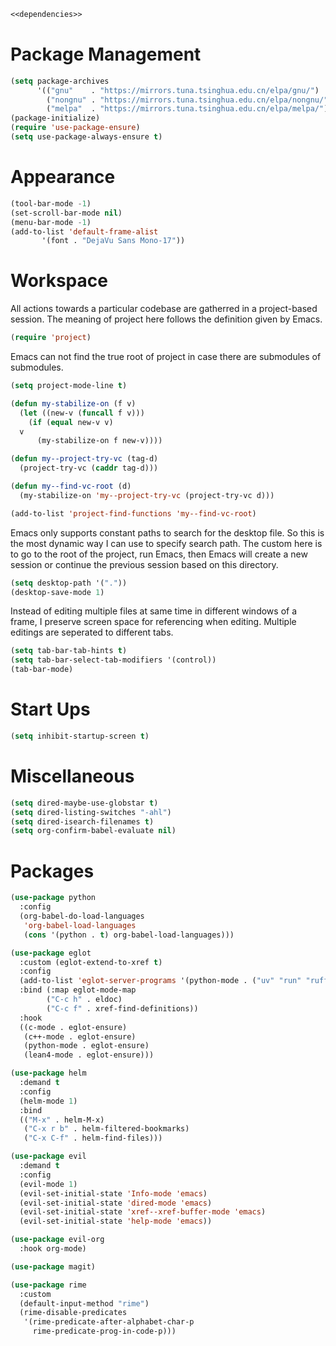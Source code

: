 :PROPERTIES:
:header-args:emacs-lisp: :noweb no-export :tangle yes
:END:

#+begin_src emacs-lisp
  <<dependencies>>
#+end_src

* Package Management

#+begin_src emacs-lisp
  (setq package-archives
        '(("gnu"    . "https://mirrors.tuna.tsinghua.edu.cn/elpa/gnu/")
          ("nongnu" . "https://mirrors.tuna.tsinghua.edu.cn/elpa/nongnu/")
          ("melpa"  . "https://mirrors.tuna.tsinghua.edu.cn/elpa/melpa/")))
  (package-initialize)
  (require 'use-package-ensure)
  (setq use-package-always-ensure t)
#+end_src

* Appearance

#+begin_src emacs-lisp
  (tool-bar-mode -1)
  (set-scroll-bar-mode nil)
  (menu-bar-mode -1)
  (add-to-list 'default-frame-alist
  	     '(font . "DejaVu Sans Mono-17"))
#+end_src

* Workspace

All actions towards a particular codebase are gatherred in
a project-based session. The meaning of project here follows
the definition given by Emacs.

#+begin_src emacs-lisp :tangle no :noweb-ref dependencies
  (require 'project)
#+end_src

Emacs can not find the true root of project in case there are
submodules of submodules.

#+begin_src emacs-lisp
  (setq project-mode-line t)

  (defun my-stabilize-on (f v)
    (let ((new-v (funcall f v)))
      (if (equal new-v v)
  	v
        (my-stabilize-on f new-v))))

  (defun my--project-try-vc (tag-d)
    (project-try-vc (caddr tag-d)))
  	
  (defun my--find-vc-root (d)
    (my-stabilize-on 'my--project-try-vc (project-try-vc d)))

  (add-to-list 'project-find-functions 'my--find-vc-root)
#+end_src

Emacs only supports constant paths to search for the desktop file.
So this is the most dynamic way I can use to specify search path.
The custom here is to go to the root of the project, run Emacs, then
Emacs will create a new session or continue the previous session
based on this directory.

#+begin_src emacs-lisp
  (setq desktop-path '("."))
  (desktop-save-mode 1)
#+end_src

Instead of editing multiple files at same time in different windows
of a frame, I preserve screen space for referencing when editing.
Multiple editings are seperated to different tabs.

#+begin_src emacs-lisp
  (setq tab-bar-tab-hints t)
  (setq tab-bar-select-tab-modifiers '(control))
  (tab-bar-mode)
#+end_src

* Start Ups

#+begin_src emacs-lisp
  (setq inhibit-startup-screen t)
#+end_src

* Miscellaneous

#+begin_src emacs-lisp
  (setq dired-maybe-use-globstar t)
  (setq dired-listing-switches "-ahl")
  (setq dired-isearch-filenames t)
  (setq org-confirm-babel-evaluate nil)
#+end_src

* Packages

#+begin_src emacs-lisp
  (use-package python
    :config
    (org-babel-do-load-languages
     'org-babel-load-languages
     (cons '(python . t) org-babel-load-languages)))

  (use-package eglot
    :custom (eglot-extend-to-xref t)
    :config
    (add-to-list 'eglot-server-programs '(python-mode . ("uv" "run" "ruff" "server")))
    :bind (:map eglot-mode-map
  	      ("C-c h" . eldoc)
  	      ("C-c f" . xref-find-definitions))
    :hook
    ((c-mode . eglot-ensure)
     (c++-mode . eglot-ensure)
     (python-mode . eglot-ensure)
     (lean4-mode . eglot-ensure)))

  (use-package helm
    :demand t
    :config
    (helm-mode 1)
    :bind
    (("M-x" . helm-M-x)
     ("C-x r b" . helm-filtered-bookmarks)
     ("C-x C-f" . helm-find-files)))

  (use-package evil
    :demand t
    :config
    (evil-mode 1)
    (evil-set-initial-state 'Info-mode 'emacs)
    (evil-set-initial-state 'dired-mode 'emacs)
    (evil-set-initial-state 'xref--xref-buffer-mode 'emacs)
    (evil-set-initial-state 'help-mode 'emacs))

  (use-package evil-org
    :hook org-mode)

  (use-package magit)

  (use-package rime
    :custom
    (default-input-method "rime")
    (rime-disable-predicates
     '(rime-predicate-after-alphabet-char-p
       rime-predicate-prog-in-code-p)))
#+end_src
